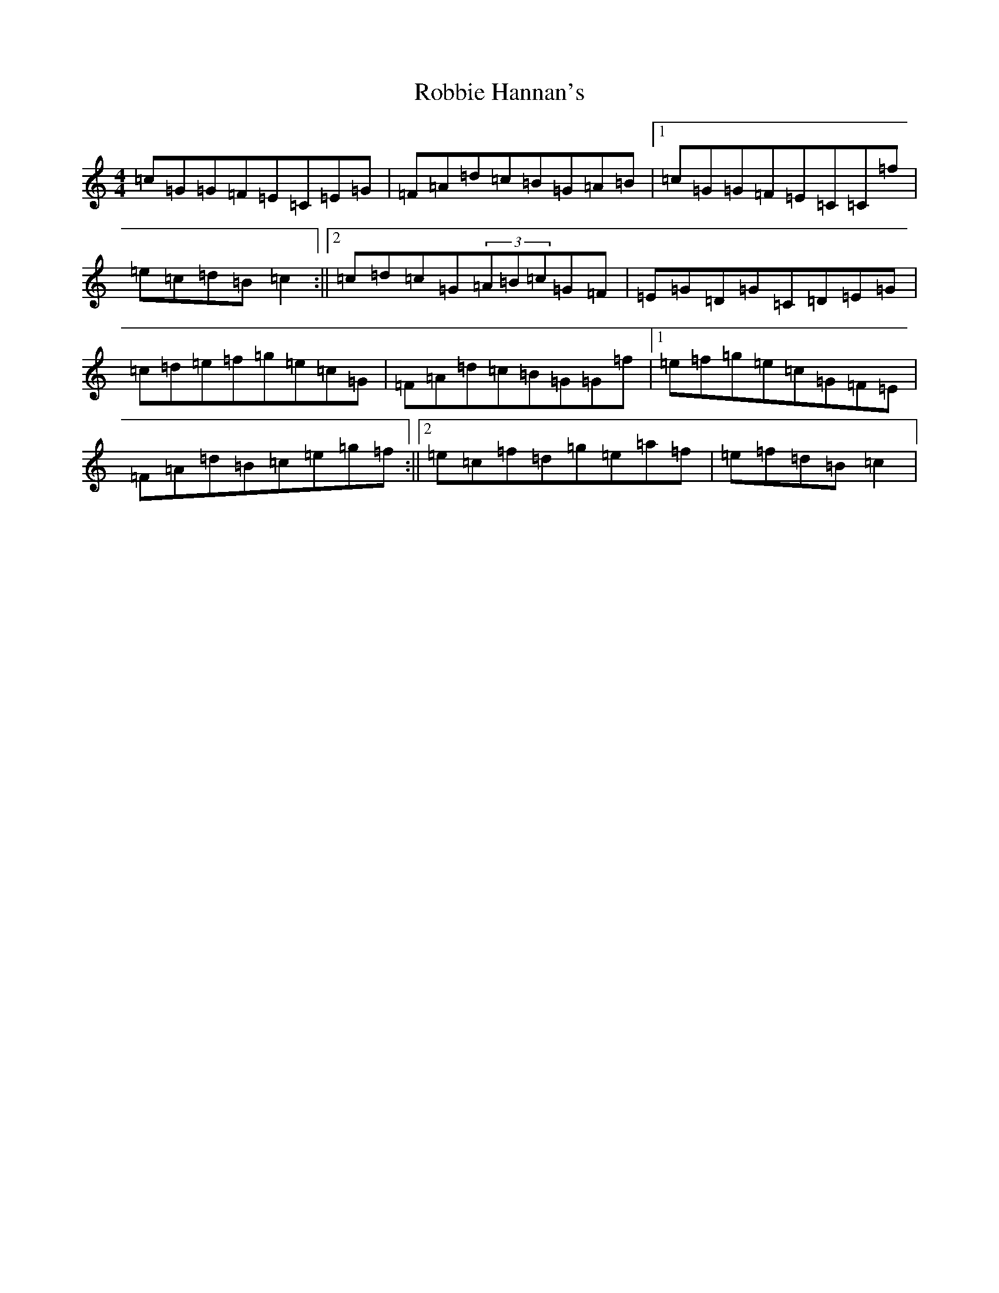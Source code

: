 X: 18339
T: Robbie Hannan's
S: https://thesession.org/tunes/7524#setting7524
Z: D Major
R: reel
M: 4/4
L: 1/8
K: C Major
=c=G=G=F=E=C=E=G|=F=A=d=c=B=G=A=B|1=c=G=G=F=E=C=C=f|=e=c=d=B=c2:||2=c=d=c=G(3=A=B=c=G=F|=E=G=D=G=C=D=E=G|=c=d=e=f=g=e=c=G|=F=A=d=c=B=G=G=f|1=e=f=g=e=c=G=F=E|=F=A=d=B=c=e=g=f:||2=e=c=f=d=g=e=a=f|=e=f=d=B=c2|